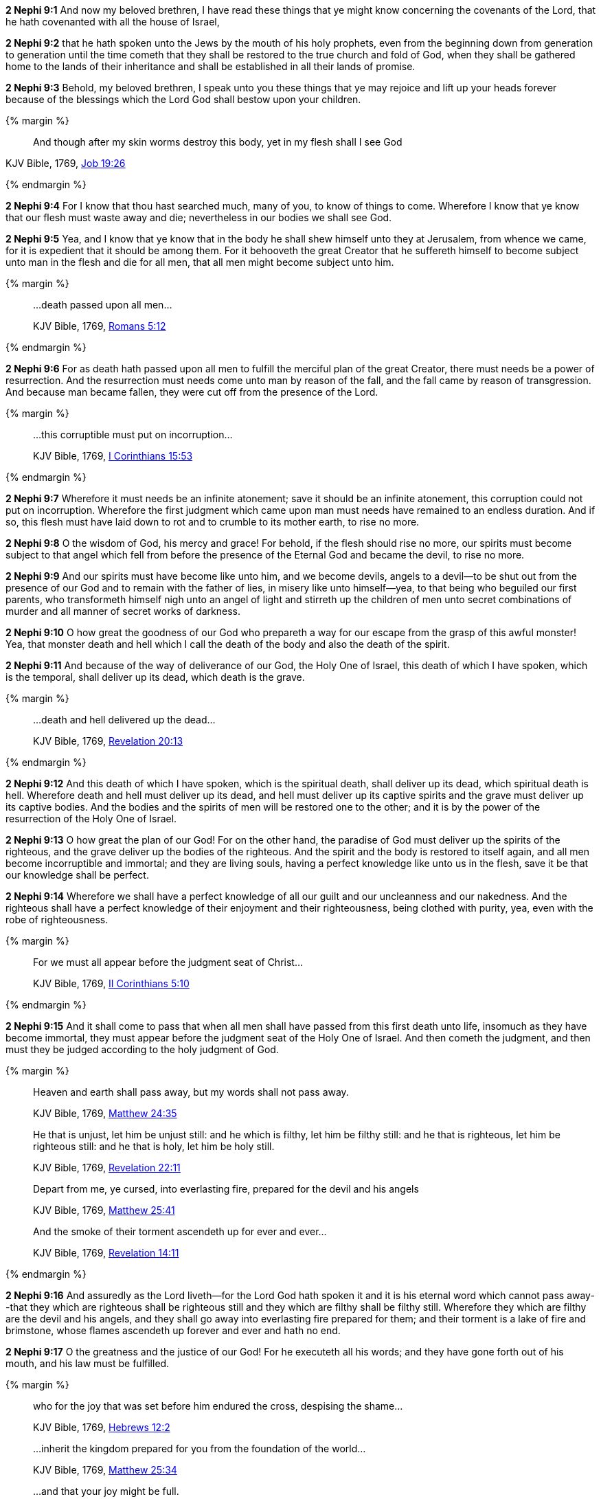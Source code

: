 *2 Nephi 9:1* And now my beloved brethren, I have read these things that ye might know concerning the covenants of the Lord, that he hath covenanted with all the house of Israel,

*2 Nephi 9:2* that he hath spoken unto the Jews by the mouth of his holy prophets, even from the beginning down from generation to generation until the time cometh that they shall be restored to the true church and fold of God, when they shall be gathered home to the lands of their inheritance and shall be established in all their lands of promise.

*2 Nephi 9:3* Behold, my beloved brethren, I speak unto you these things that ye may rejoice and lift up your heads forever because of the blessings which the Lord God shall bestow upon your children.

{% margin %}
____
And though after my skin [highlight-orange]#worms destroy this body#, yet [highlight-orange]#in my flesh shall I see God#
____

[small]#KJV Bible, 1769, http://www.kingjamesbibleonline.org/Job-Chapter-19/[Job 19:26]#

{% endmargin %}

*2 Nephi 9:4* For I know that thou hast searched much, many of you, to know of things to come. Wherefore I know that ye know that our [highlight-orange]#flesh must waste away and die#; nevertheless [highlight-orange]#in our bodies we shall see God#.

*2 Nephi 9:5* Yea, and I know that ye know that in the body he shall shew himself unto they at Jerusalem, from whence we came, for it is expedient that it should be among them. For it behooveth the great Creator that he suffereth himself to become subject unto man in the flesh and die for all men, that all men might become subject unto him.

{% margin %}
____
...death passed upon all men...

[small]#KJV Bible, 1769, http://www.kingjamesbibleonline.org/Romans-Chapter-5/[Romans 5:12]#
____
{% endmargin %}

*2 Nephi 9:6* For as [highlight-orange]#death hath passed upon all men# to fulfill the merciful plan of the great Creator, there must needs be a power of resurrection. And the resurrection must needs come unto man by reason of the fall, and the fall came by reason of transgression. And because man became fallen, they were cut off from the presence of the Lord.

{% margin %}
____
...this corruptible must put on incorruption...

[small]#KJV Bible, 1769, http://www.kingjamesbibleonline.org/1-Corinthians-Chapter-15/[I Corinthians 15:53]#
____
{% endmargin %}

*2 Nephi 9:7* Wherefore it must needs be an infinite atonement; save it should be an infinite atonement, [highlight-orange]#this corruption could not put on incorruption#. Wherefore the first judgment which came upon man must needs have remained to an endless duration. And if so, this flesh must have laid down to rot and to crumble to its mother earth, to rise no more.

*2 Nephi 9:8* O the wisdom of God, his mercy and grace! For behold, if the flesh should rise no more, our spirits must become subject to that angel which fell from before the presence of the Eternal God and became the devil, to rise no more.

*2 Nephi 9:9* And our spirits must have become like unto him, and we become devils, angels to a devil--to be shut out from the presence of our God and to remain with the father of lies, in misery like unto himself--yea, to that being who beguiled our first parents, who transformeth himself nigh unto an angel of light and stirreth up the children of men unto secret combinations of murder and all manner of secret works of darkness.

*2 Nephi 9:10* O how great the goodness of our God who prepareth a way for our escape from the grasp of this awful monster! Yea, that monster death and hell which I call the death of the body and also the death of the spirit.

*2 Nephi 9:11* And because of the way of deliverance of our God, the Holy One of Israel, this death of which I have spoken, which is the temporal, shall deliver up its dead, which death is the grave.

{% margin %}
____
...death and hell delivered up the dead...

[small]#KJV Bible, 1769, http://www.kingjamesbibleonline.org/Revelation-Chapter-20/[Revelation 20:13]#
____
{% endmargin %}

*2 Nephi 9:12* And this death of which I have spoken, which is the spiritual death, shall deliver up its dead, which spiritual death is hell. [highlight-orange]#Wherefore death and hell must deliver up its dead#, and hell must deliver up its captive spirits and the grave must deliver up its captive bodies. And the bodies and the spirits of men will be restored one to the other; and it is by the power of the resurrection of the Holy One of Israel.

*2 Nephi 9:13* O how great the plan of our God! For on the other hand, the paradise of God must deliver up the spirits of the righteous, and the grave deliver up the bodies of the righteous. And the spirit and the body is restored to itself again, and all men become incorruptible and immortal; and they are living souls, having a perfect knowledge like unto us in the flesh, save it be that our knowledge shall be perfect.

*2 Nephi 9:14* Wherefore we shall have a perfect knowledge of all our guilt and our uncleanness and our nakedness. And the righteous shall have a perfect knowledge of their enjoyment and their righteousness, being clothed with purity, yea, even with the robe of righteousness.

{% margin %}
____
For we must all appear before the judgment seat of Christ...

[small]#KJV Bible, 1769, http://www.kingjamesbibleonline.org/2-Corinthians-Chapter-5/[II Corinthians 5:10]#
____
{% endmargin %}

*2 Nephi 9:15* And it shall come to pass that when all men shall have passed from this first death unto life, insomuch as they have become immortal, [highlight-orange]#they must appear before the judgment seat of the Holy One of Israel.# And then cometh the judgment, and then must they be judged according to the holy judgment of God.

{% margin %}
____
Heaven and earth shall pass away, but my words shall not pass away.

[small]#KJV Bible, 1769, http://www.kingjamesbibleonline.org/Matthew-Chapter-24/[Matthew 24:35]#
____
____
He that is unjust, let him be unjust still: and [highlight-orange]#he which is filthy, let him be filthy still: and he that is righteous, let him be righteous still#: and he that is holy, let him be holy still.

[small]#KJV Bible, 1769, http://www.kingjamesbibleonline.org/Revelation-Chapter-22/[Revelation 22:11]#
____
____
Depart from me, ye cursed, [highlight-orange]#into everlasting fire, prepared for the devil and his angels#

[small]#KJV Bible, 1769, http://www.kingjamesbibleonline.org/Matthew-Chapter-25/[Matthew 25:41]#
____
____
And the [highlight-orange]#smoke# of their [highlight-orange]#torment ascendeth up for ever and ever#...

[small]#KJV Bible, 1769, http://www.kingjamesbibleonline.org/Revelation-Chapter-14/[Revelation 14:11]#
____
{% endmargin %}

*2 Nephi 9:16* And assuredly as the Lord liveth--for the Lord God hath spoken it and it is his eternal [highlight-orange]#word which cannot pass away#--that [highlight-orange]#they which are righteous shall be righteous still and they which are filthy shall be filthy still#. Wherefore they which are filthy are the [highlight-orange]#devil and his angels#, and they shall go away [highlight-orange]#into everlasting fire prepared for them#; and their [highlight-orange]#torment# is a lake of fire and brimstone, whose [highlight-orange]#flames ascendeth up forever and ever# and hath no end.

*2 Nephi 9:17* O the greatness and the justice of our God! For he executeth all his words; and they have gone forth out of his mouth, and his law must be fulfilled.

{% margin %}
____
who for the joy that was set before him [highlight-orange]#endured the cross, despising the shame#...

[small]#KJV Bible, 1769, http://www.kingjamesbibleonline.org/Hebrews-Chapter-24/[Hebrews 12:2]#

____
____

...inherit the kingdom prepared for you from the foundation of the world...

[small]#KJV Bible, 1769, http://www.kingjamesbibleonline.org/Matthew-Chapter-25/[Matthew 25:34]#
____
____
...and that your joy might be full.


[small]#KJV Bible, 1769, http://www.kingjamesbibleonline.org/John-Chapter-15/[John 15:11]#
____
{% endmargin %}

*2 Nephi 9:18* But behold, the righteous, the saints of the Holy One of Israel, they which have believed in the Holy One of Israel, they which have [highlight-orange]#endured the crosses# of the world and [highlight-orange]#despised the shame# of it, they shall [highlight-orange]#inherit the kingdom of God#, which was [highlight-orange]#prepared for them from the foundation of the world#; and [highlight-orange]#their joy shall be full# forever.

*2 Nephi 9:19* O the greatness of the mercy of our God, the Holy One of Israel! For he delivereth his saints from that awful monster, the devil and death and hell and that lake of fire and brimstone which is endless torment.

*2 Nephi 9:20* O how great the holiness of our God! For he knoweth all things, and there is not any thing save he know it.

*2 Nephi 9:21* And he cometh into the world that he may save all men, if they will hearken unto his voice. For behold, he suffereth the pains of all men, yea, the pains of every living creature, both men women and children, which belong to the family of Adam.

*2 Nephi 9:22* And he suffereth this that the resurrection might pass upon all men, that all might stand before him at the great and judgment day.

*2 Nephi 9:23* And he commandeth all men that they must repent and be baptized in his name, having perfect faith in the Holy One of Israel, or they cannot be saved in the kingdom of God.

*2 Nephi 9:24* And if they will not repent and believe in his name and be baptized in his name and endure to the end, they must be damned, for the Lord God, the Holy One of Israel, hath spoken it.

*2 Nephi 9:25* Wherefore he hath given a law. And where there is no law given there is no punishment, and where there is no punishment there is no condemnation, and where there is no condemnation the mercies of the Holy One of Israel hath claim upon them because of the atonement, for they are delivered by the power of him.

*2 Nephi 9:26* For the atonement satisfieth the demands of his justice upon all those who hath not the law given to them, that they are delivered from that awful monster, death and hell and the devil and the lake of fire and brimstone which is endless torment; and they are restored to that God who gave them breath, which is the Holy One of Israel.

*2 Nephi 9:27* But woe unto him that hath the law given, yea, that hath all the commandments of God, like unto us, and that transgresseth them and that wasteth the days of his probation, for awful is his state.

*2 Nephi 9:28* O that cunning plan of the evil one! O the vainness and the frailties and the foolishness of men! When they are learned they think they are wise, and they hearken not unto the counsel of God, for they set it aside, supposing they know of themselves. Wherefore their wisdom is foolishness and it profiteth them not; wherefore they shall perish.

*2 Nephi 9:29* But to be learned is good if it so be that they hearken unto the counsels of God.

{% margin %}
____
But woe unto you that are rich!

[small]#KJV Bible, 1769, http://www.kingjamesbibleonline.org/Luke-Chapter-6/[Luke 6:24]#
____
{% endmargin %}

*2 Nephi 9:30* [highlight-orange]#But woe unto the rich# which are rich as to the things of the world, for because that they are rich, they despise the poor and they persecute the meek. And their hearts are upon their treasures; wherefore their treasure is their god. And behold, their treasure shall perish with them also.

*2 Nephi 9:31* And woe unto the deaf that will not hear, for they shall perish.

*2 Nephi 9:32* Woe unto the blind that will not see, for they shall perish also.

{% margin %}
____
...uncircumcised in heart...

[small]#KJV Bible, 1769, http://www.kingjamesbibleonline.org/Acts-Chapter-7/[Acts 7:51]#
____
{% endmargin %}

*2 Nephi 9:33* Woe unto the [highlight-orange]#uncircumcised of heart#, for a knowledge of their iniquities shall smite them at the last day.

{% margin %}
____
...shalt be thrust down to hell.

[small]#KJV Bible, 1769, http://www.kingjamesbibleonline.org/Luke-Chapter-10/[Luke 10:15]#
____
{% endmargin %}

*2 Nephi 9:34* Woe unto the liar, [highlight-orange]#for he shall be thrust down to hell.#

*2 Nephi 9:35* Woe unto the murderer who deliberately killeth, for he shall die.

{% margin %}
____
...shalt be thrust down to hell.

[small]#KJV Bible, 1769, http://www.kingjamesbibleonline.org/Luke-Chapter-10/[Luke 10:15]#
____
{% endmargin %}

*2 Nephi 9:36* Woe unto them who commit whoredoms, for they [highlight-orange]#shall be thrust down to hell.#

*2 Nephi 9:37* Yea, woe unto they that worship idols, for the devil of all devils delighteth in them.

*2 Nephi 9:38* And in fine, woe unto all they that die in their sins, for they shall return to God and behold his face and remain in their sins.

{% margin %}
____
For to be carnally minded is death; but to be spiritually minded is life and peace

[small]#KJV Bible, 1769, http://www.kingjamesbibleonline.org/Romans-Chapter-8/[Romans 8:6]#
____
{% endmargin %}

*2 Nephi 9:39* O my beloved brethren, remember the awfulness in transgressing against that holy God, and also the awfulness of yielding to the enticings of that cunning one. [highlight-orange]#Remember, to be carnally minded is death and to be spiritually minded is life eternal#.

*2 Nephi 9:40* O my beloved brethren, give ear to my words. Remember the greatness of the Holy One of Israel. Do not say that I have spoken hard things against you; for if ye do, ye will revile against the truth; for I have spoken the words of your Maker. I know that the words of truth are hard against all uncleanness, but the righteous fear it not, for they love the truth and are not shaken.

*2 Nephi 9:41* O then, my beloved brethren, come unto the Lord, the Holy One. Remember that his paths are righteousness. Behold, the way for man is narrow, but it lieth in a straight course before him. And the keeper of the gate is the Holy One of Israel, and he employeth no servant there. And there is none other way save it be by the gate, for he cannot be deceived, for the Lord God is his name.

{% margin %}
____
...to him that knocketh it shall be opened.

[small]#KJV Bible, 1769, http://www.kingjamesbibleonline.org/Matthew-Chapter-7/[Matthew 7:8]#
____
{% endmargin %}

*2 Nephi 9:42* [highlight-orange]#And whoso knocketh to him will he open.# And the wise and the learned and they that are rich which are puffed up because of their learning and their wisdom and their riches, yea, they are they whom he despiseth. And save they shall cast these things away and consider themselves fools before God and come down in the depths of humility, he will not open unto them.

*2 Nephi 9:43* But the things of the wise and the prudent shall be hid from them forever, yea, that happiness which is prepared for the saints.

*2 Nephi 9:44* O my beloved brethren, remember my words. Behold, I take off my garments and I shake them before you. I pray the God of my salvation that he view me with his all-searching eye. Wherefore ye shall know at the last day, when all men shall be judged of their works, that the God of Israel did witness that I shook your iniquities from my soul and that I stand with brightness before him and am rid of your blood.

*2 Nephi 9:45* O my beloved brethren, turn away from your sins. Shake off the chains of him that would bind you fast. Come unto that God who is the rock of your salvation.

*2 Nephi 9:46* Prepare your souls for that glorious day when justice shall be administered unto the righteous, even the day of judgment, that ye may not shrink with awful fear, that ye may not remember your awful guilt in perfectness, and be constrained to exclaim: Holy holy are thy judgments, O Lord God Almighty, but I know my guilt. I transgressed thy law and my transgressions are mine; and the devil hath obtained me, that I am a prey to his awful misery.

*2 Nephi 9:47* But behold, my brethren, is it expedient that I should awake you to an awful reality of these things? Would I harrow up your souls if your minds were pure? Would I be plain unto you according to the plainness of the truth if ye were freed from sin?

*2 Nephi 9:48* Behold, if ye were holy, I would speak unto you of holiness. But as ye are not holy and ye look upon me as a teacher, it must needs be expedient that I teach you the consequences of sin.

*2 Nephi 9:49* Behold, my soul abhorreth sin, and my heart delighteth in righteousness. And I will praise the holy name of my God.

{% margin %}
____
Ho, every one that thirsteth, come ye to the waters, and he that hath no money; come ye, buy, and eat; yea, come, buy wine and milk without money and without price.

[small]#KJV Bible, 1769, http://www.kingjamesbibleonline.org/Isaiah-Chapter-55/[Isaiah 55:1]#
____
{% endmargin %}

*2 Nephi 9:50* [highlight]#Come, my brethren, every one that thirsteth, come ye to the waters. And he that hath no money, come, buy and eat, yea, come, buy wine and milk without money and without price.#

{% margin %}
____
Wherefore do ye spend money for that which is not bread? and your labour for that which satisfieth not? hearken diligently unto me, and eat ye that which is good, and let your soul delight itself in fatness.

[small]#KJV Bible, 1769, http://www.kingjamesbibleonline.org/Isaiah-Chapter-55/[Isaiah 55:2]#
____
{% endmargin %}


*2 Nephi 9:51* [highlight]#Wherefore do not spend money for that which is of no worth, nor your labor for that which cannot satisfy. Hearken diligently unto me and remember the words which I have spoken, and come unto the Holy One of Israel, and feast upon that which perisheth not, neither can be corrupted, and let your soul delight in fatness.#

*2 Nephi 9:52* Behold, my beloved brethren, remember the words of your God. Pray unto him continually by day and give thanks unto his holy name by night. Let your hearts rejoice!

*2 Nephi 9:53* And behold, how great the covenants of the Lord! And how great his condescensions unto the children of men! And because of his greatness and his grace and mercy, he hath promised unto us that our seed shall not utterly be destroyed according to the flesh, but that he would preserve them. And in future generations they shall become a righteous branch unto the house of Israel.

*2 Nephi 9:54* And now my brethren, I would speak unto you more; but on the morrow I will declare unto you the remainder of my words. Amen.

